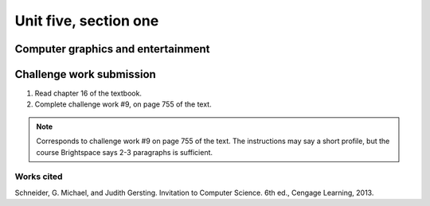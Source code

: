 .. I'm on page 214/468 right now <-- NOT STARTED
.. Challenge work required, page 755 question 9 <-- not started
.. assignment 5 is one exercise from chapter 13, 14, 15 and 16
.. QUESTION KEY
.. waiting to enter


Unit five, section one
++++++++++++++++++++++++

Computer graphics and entertainment
=====================================


Challenge work submission
===========================

1. Read chapter 16 of the textbook.
2. Complete challenge work #9, on page 755 of the text.


.. note:: 
   Corresponds to challenge work #9 on page 755 of the text. The instructions may say a short profile, but the course Brightspace says 2-3 paragraphs is sufficient.


Works cited
~~~~~~~~~~~~
Schneider, G. Michael, and Judith Gersting. Invitation to Computer Science. 6th ed., Cengage Learning, 2013.